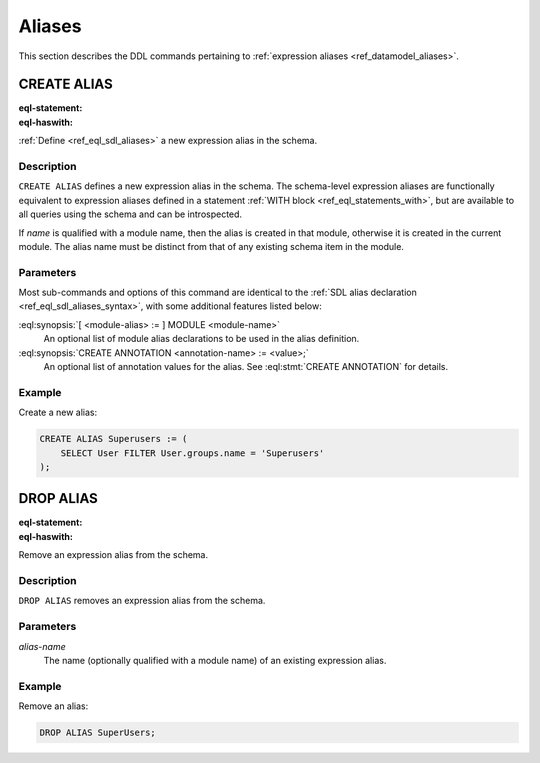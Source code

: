 .. _ref_eql_ddl_aliases:

=======
Aliases
=======

This section describes the DDL commands pertaining to
:ref:`expression aliases <ref_datamodel_aliases>`.


CREATE ALIAS
============

:eql-statement:
:eql-haswith:

:ref:`Define <ref_eql_sdl_aliases>` a new expression alias in the schema.

.. eql:synopsis::

    [ WITH <with-item> [, ...] ]
    CREATE ALIAS <alias-name> := <alias-expr> ;

    [ WITH <with-item> [, ...] ]
    CREATE ALIAS <alias-name> "{"
        USING <alias-expr>;
        [ CREATE ANNOTATION <attr-name> := <attr-value>; ... ]
    "}" ;

    # where <with-item> is:

    [ <module-alias> := ] MODULE <module-name>


Description
-----------

``CREATE ALIAS`` defines a new expression alias in the schema.
The schema-level expression aliases are functionally equivalent
to expression aliases defined in a statement :ref:`WITH block
<ref_eql_statements_with>`, but are available to all queries using the schema
and can be introspected.

If *name* is qualified with a module name, then the alias is created
in that module, otherwise it is created in the current module.
The alias name must be distinct from that of any existing schema item
in the module.


Parameters
----------

Most sub-commands and options of this command are identical to the
:ref:`SDL alias declaration <ref_eql_sdl_aliases_syntax>`, with some
additional features listed below:

:eql:synopsis:`[ <module-alias> := ] MODULE <module-name>`
    An optional list of module alias declarations to be used in the
    alias definition.

:eql:synopsis:`CREATE ANNOTATION <annotation-name> := <value>;`
    An optional list of annotation values for the alias.
    See :eql:stmt:`CREATE ANNOTATION` for details.


Example
-------

Create a new alias:

.. code-block:: edgeql

    CREATE ALIAS Superusers := (
        SELECT User FILTER User.groups.name = 'Superusers'
    );


DROP ALIAS
==========

:eql-statement:
:eql-haswith:


Remove an expression alias from the schema.

.. eql:synopsis::

    [ WITH <with-item> [, ...] ]
    DROP ALIAS <alias-name> ;


Description
-----------

``DROP ALIAS`` removes an expression alias from the schema.


Parameters
----------

*alias-name*
    The name (optionally qualified with a module name) of an existing
    expression alias.


Example
-------

Remove an alias:

.. code-block:: edgeql

    DROP ALIAS SuperUsers;
